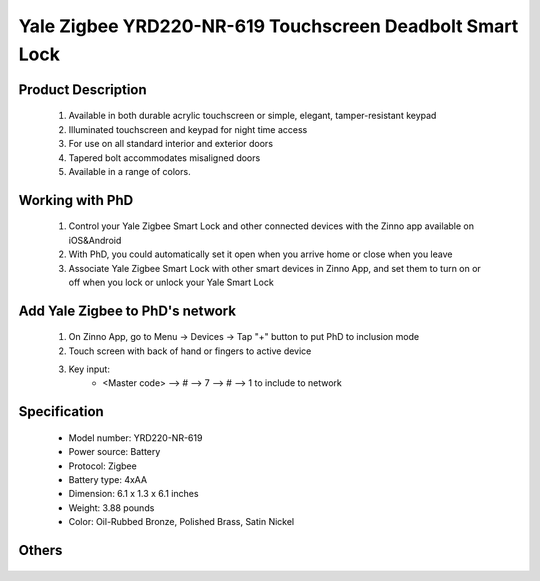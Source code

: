Yale Zigbee YRD220-NR-619 Touchscreen Deadbolt Smart Lock
----------------------------------------

	.. image:: ../../images/door_lock/yale_security_lock.jpg
	.. :align: left
	
Product Description
~~~~~~~~~~~~~~~~~~~~~~~~~~
	#. Available in both durable acrylic touchscreen or simple, elegant, tamper-resistant keypad
	#. Illuminated touchscreen and keypad for night time access
	#. For use on all standard interior and exterior doors
	#. Tapered bolt accommodates misaligned doors
	#. Available in a range of colors.

Working with PhD
~~~~~~~~~~~~~~~~~~~~~~~~~~~~~~~~~~~
	#. Control your Yale Zigbee Smart Lock and other connected devices with the Zinno app available on iOS&Android
	#. With PhD, you could automatically set it open when you arrive home or close when you leave
	#. Associate Yale Zigbee Smart Lock with other smart devices in Zinno App, and set them to turn on or off when you lock or unlock your Yale Smart Lock

Add Yale Zigbee to PhD's network
~~~~~~~~~~~~~~~~~~~~~~~~~~~~~~~~~~~
	#. On Zinno App, go to Menu → Devices → Tap "+" button to put PhD to inclusion mode
	#. Touch screen with back of hand or fingers to active device
	#. Key input: 
		- <Master code> --> # --> 7 --> # --> 1  to include to network
		.. - <Master code> --> # --> 7 --> # --> 3  to exclude from network
Specification
~~~~~~~~~~~~~~~~~~~~~~
	- Model number: 				YRD220-NR-619
	- Power source: 				Battery
	- Protocol: 					Zigbee
	- Battery type: 				4xAA 
	- Dimension:					6.1 x 1.3 x 6.1 inches
	- Weight:					3.88 pounds
	- Color: 			Oil-Rubbed Bronze, Polished Brass, Satin Nickel
Others
~~~~~~~~~~~~~~~~~~~~~~~
	.. image:: ../../images/door_lock/yale_door_lock_yrd220.jpg
	.. :align: left
	

.. Brief informaiton
.. ~~~~~~~~~~~~~~~~~~~~~
	The Yale Stand-alone Digital Deadbolt Lock combines a robust lockset with a contemporary electronic aesthetic.
	
	Users benefit from a push button keypad that makes day-to-day access effortless. Up to ten codes can be distributed amongst users to allow a keyless solution for accessing secure doors. Yale Digital Deadbolt is engineered for quick and easy installation and fits in place of a standard deadbolt prep.


.. Inclusion/Exclusion to/from a network
.. ~~~~~~~~~~~~~~~~~~~~~~~
	#. Put controller to Inclusion/Exclusion mode
	#. Touch screen with back of hand or fingers to active device
	#. Key input: 
		- <Master code> --> # --> 7 --> # --> 3  to exclude from network
		- <Master code> --> # --> 7 --> # --> 1  to include to network

		
	**More setup steps in below image**
	
	.. image:: ../../images/door_lock/yale_door_lock_yrd220.jpg
	.. :align: left


.. Lock/Unlock with user-code
.. ~~~~~~~~~~~~~~~~~~~~~~~
	#. Active device screen
	#. Input user-code
	#. Press * to execute command (lock/unlock command)


.. Factory reset
.. ~~~~~~~~~~~~~~~~~~~
	#. Remove battery and then remove the interior escutcheon to access the reset button
	#. Reset button is located as below image
	#. Hold down the reset button for minimum 3 seconds 
	#. Re-install battery and then release


.. Configuration description
.. ~~~~~~~~~~~~~~~~~~~~~~~~~~
	There is no configuration in this device.


